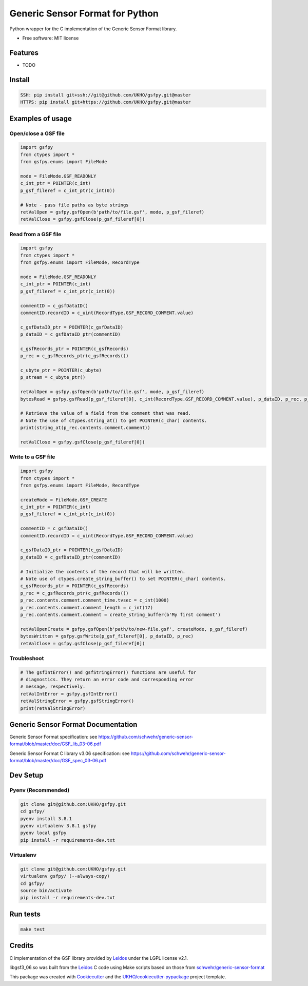================================
Generic Sensor Format for Python
================================


.. image:: https://github.com/UKHO/gsfpy/workflows/Python%20package/badge.svg
     :target: https://github.com/UKHO/gsfpy/actions?query=workflow%3A%22Python+package%22

Python wrapper for the C implementation of the Generic Sensor Format library.


* Free software: MIT license

Features
--------

* TODO

Install
-------

.. code-block:: bash

    SSH: pip install git+ssh://git@github.com/UKHO/gsfpy.git@master
    HTTPS: pip install git+https://github.com/UKHO/gsfpy.git@master

Examples of usage
-----------------

Open/close a GSF file
^^^^^^^^^^^^^^^^^^^^^

.. code-block:: python

    import gsfpy
    from ctypes import *
    from gsfpy.enums import FileMode

    mode = FileMode.GSF_READONLY
    c_int_ptr = POINTER(c_int)
    p_gsf_fileref = c_int_ptr(c_int(0))

    # Note - pass file paths as byte strings
    retValOpen = gsfpy.gsfOpen(b'path/to/file.gsf', mode, p_gsf_fileref)
    retValClose = gsfpy.gsfClose(p_gsf_fileref[0])


Read from a GSF file
^^^^^^^^^^^^^^^^^^^^

.. code-block:: python

    import gsfpy
    from ctypes import *
    from gsfpy.enums import FileMode, RecordType

    mode = FileMode.GSF_READONLY
    c_int_ptr = POINTER(c_int)
    p_gsf_fileref = c_int_ptr(c_int(0))

    commentID = c_gsfDataID()
    commentID.recordID = c_uint(RecordType.GSF_RECORD_COMMENT.value)

    c_gsfDataID_ptr = POINTER(c_gsfDataID)
    p_dataID = c_gsfDataID_ptr(commentID)

    c_gsfRecords_ptr = POINTER(c_gsfRecords)
    p_rec = c_gsfRecords_ptr(c_gsfRecords())

    c_ubyte_ptr = POINTER(c_ubyte)
    p_stream = c_ubyte_ptr()

    retValOpen = gsfpy.gsfOpen(b'path/to/file.gsf', mode, p_gsf_fileref)
    bytesRead = gsfpy.gsfRead(p_gsf_fileref[0], c_int(RecordType.GSF_RECORD_COMMENT.value), p_dataID, p_rec, p_stream, 0)

    # Retrieve the value of a field from the comment that was read.
    # Note the use of ctypes.string_at() to get POINTER(c_char) contents.
    print(string_at(p_rec.contents.comment.comment))

    retValClose = gsfpy.gsfClose(p_gsf_fileref[0])

Write to a GSF file
^^^^^^^^^^^^^^^^^^^

.. code-block:: python

    import gsfpy
    from ctypes import *
    from gsfpy.enums import FileMode, RecordType

    createMode = FileMode.GSF_CREATE
    c_int_ptr = POINTER(c_int)
    p_gsf_fileref = c_int_ptr(c_int(0))

    commentID = c_gsfDataID()
    commentID.recordID = c_uint(RecordType.GSF_RECORD_COMMENT.value)

    c_gsfDataID_ptr = POINTER(c_gsfDataID)
    p_dataID = c_gsfDataID_ptr(commentID)

    # Initialize the contents of the record that will be written.
    # Note use of ctypes.create_string_buffer() to set POINTER(c_char) contents.
    c_gsfRecords_ptr = POINTER(c_gsfRecords)
    p_rec = c_gsfRecords_ptr(c_gsfRecords())
    p_rec.contents.comment.comment_time.tvsec = c_int(1000)
    p_rec.contents.comment.comment_length = c_int(17)
    p_rec.contents.comment.comment = create_string_buffer(b'My first comment')

    retValOpenCreate = gsfpy.gsfOpen(b'path/to/new-file.gsf', createMode, p_gsf_fileref)
    bytesWritten = gsfpy.gsfWrite(p_gsf_fileref[0], p_dataID, p_rec)
    retValClose = gsfpy.gsfClose(p_gsf_fileref[0])

Troubleshoot
^^^^^^^^^^^^

.. code-block:: python

    # The gsfIntError() and gsfStringError() functions are useful for
    # diagnostics. They return an error code and corresponding error
    # message, respectively.
    retValIntError = gsfpy.gsfIntError()
    retValStringError = gsfpy.gsfStringError()
    print(retValStringError)

Generic Sensor Format Documentation
-----------------------------------

Generic Sensor Format specification: see https://github.com/schwehr/generic-sensor-format/blob/master/doc/GSF_lib_03-06.pdf

Generic Sensor Format C library v3.06 specification: see https://github.com/schwehr/generic-sensor-format/blob/master/doc/GSF_spec_03-06.pdf

Dev Setup
---------

Pyenv (Recommended)
^^^^^^^^^^^^^^^^^^^

.. code-block:: bash

    git clone git@github.com:UKHO/gsfpy.git
    cd gsfpy/
    pyenv install 3.8.1
    pyenv virtualenv 3.8.1 gsfpy
    pyenv local gsfpy
    pip install -r requirements-dev.txt

Virtualenv
^^^^^^^^^^

.. code-block:: bash

    git clone git@github.com:UKHO/gsfpy.git
    virtualenv gsfpy/ (--always-copy)
    cd gsfpy/
    source bin/activate
    pip install -r requirements-dev.txt

Run tests
---------

.. code-block:: bash

    make test

Credits
-------

C implementation of the GSF library provided by Leidos_ under the LGPL license v2.1.

libgsf3_06.so was built from the Leidos_ C code using Make scripts based on those from `schwehr/generic-sensor-format`_

This package was created with Cookiecutter_ and the `UKHO/cookiecutter-pypackage`_ project template.

.. _Leidos: https://www.leidos.com/products/ocean-marine
.. _`schwehr/generic-sensor-format`: https://github.com/schwehr/generic-sensor-format/
.. _Cookiecutter: https://github.com/cookiecutter/cookiecutter
.. _`UKHO/cookiecutter-pypackage`: https://github.com/UKHO/cookiecutter-pypackage
